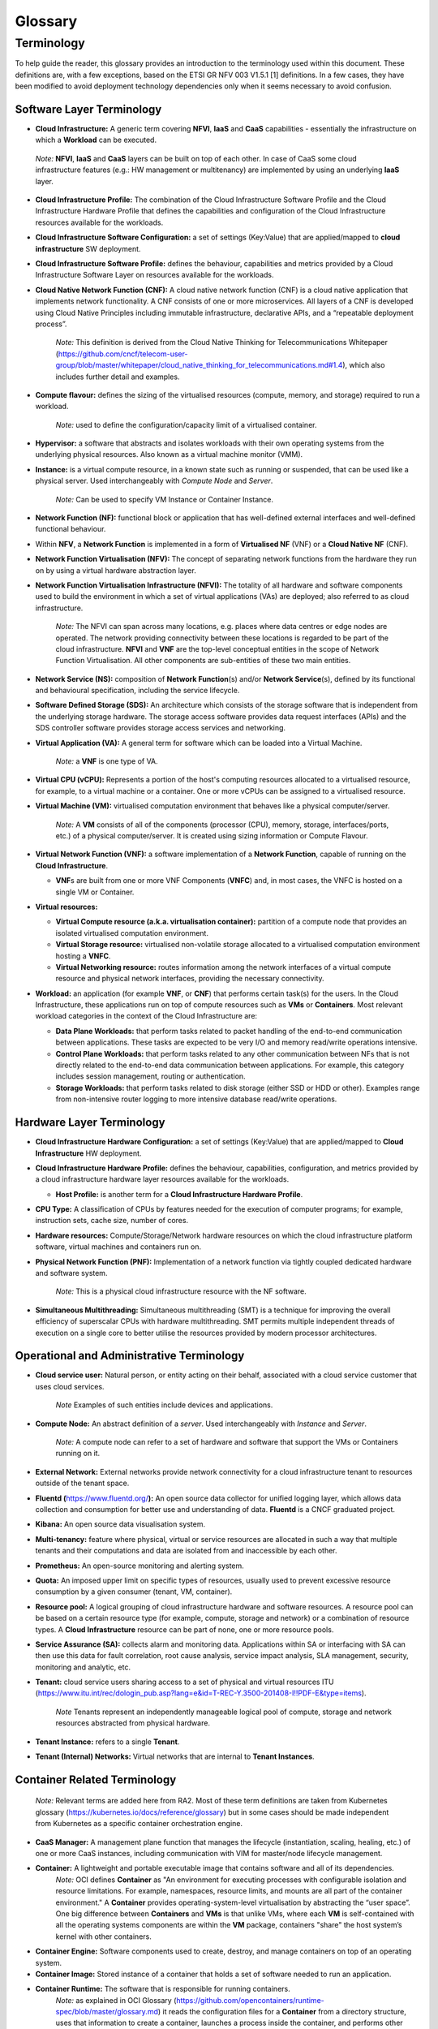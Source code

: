 Glossary
========

Terminology
-----------

To help guide the reader, this glossary provides an introduction to the terminology used within this document. These definitions are, with a few exceptions, based on the ETSI GR NFV 003 V1.5.1 [1] definitions. In a few cases, they have been modified to avoid deployment technology dependencies only when it seems necessary to avoid confusion.

Software Layer Terminology
~~~~~~~~~~~~~~~~~~~~~~~~~~

-  **Cloud Infrastructure:** A generic term covering **NFVI**, **IaaS** and **CaaS** capabilities - essentially the infrastructure on which a **Workload** can be executed.

..

   *Note:* **NFVI**, **IaaS** and **CaaS** layers can be built on top of each other. In case of CaaS some cloud infrastructure features (e.g.: HW management or multitenancy) are implemented by using an underlying **IaaS** layer.

-  **Cloud Infrastructure Profile:** The combination of the Cloud Infrastructure Software Profile and the Cloud Infrastructure Hardware Profile that defines the capabilities and configuration of the Cloud Infrastructure resources available for the workloads.

-  **Cloud Infrastructure Software Configuration:** a set of settings (Key:Value) that are applied/mapped to **cloud infrastructure** SW deployment.

-  **Cloud Infrastructure Software Profile:** defines the behaviour, capabilities and metrics provided by a Cloud Infrastructure Software Layer on resources available for the workloads.

-  **Cloud Native Network Function (CNF):** A cloud native network function (CNF) is a cloud native application that implements network functionality. A CNF consists of one or more microservices. All layers of a CNF is developed using Cloud Native Principles including immutable infrastructure, declarative APIs, and a “repeatable deployment process”.

      *Note:* This definition is derived from the Cloud Native Thinking for Telecommunications Whitepaper (`https://github.com/cncf/telecom-user-group/blob/master/whitepaper/cloud_native_thinking_for_telecommunications.md#1.4 <https://github.com/cncf/telecom-user-group/blob/master/whitepaper/cloud_native_thinking_for_telecommunications.md#1.4>`__), which also includes further detail and examples.

-  **Compute flavour:** defines the sizing of the virtualised resources (compute, memory, and storage) required to run a workload.

      *Note:* used to define the configuration/capacity limit of a virtualised container.

-  **Hypervisor:** a software that abstracts and isolates workloads with their own operating systems from the underlying physical resources. Also known as a virtual machine monitor (VMM).

-  **Instance:** is a virtual compute resource, in a known state such as running or suspended, that can be used like a physical server. Used interchangeably with *Compute Node* and *Server*.

      *Note:* Can be used to specify VM Instance or Container Instance.

-  **Network Function (NF):** functional block or application that has well-defined external interfaces and well-defined functional behaviour.

-  Within **NFV**, a **Network Function** is implemented in a form of **Virtualised NF** (VNF) or a **Cloud Native NF** (CNF).

-  **Network Function Virtualisation (NFV):** The concept of separating network functions from the hardware they run on by using a virtual hardware abstraction layer.

-  **Network Function Virtualisation Infrastructure (NFVI):** The totality of all hardware and software components used to build the environment in which a set of virtual applications (VAs) are deployed; also referred to as cloud infrastructure.

      *Note:* The NFVI can span across many locations, e.g. places where data centres or edge nodes are operated. The network providing connectivity between these locations is regarded to be part of the cloud infrastructure. **NFVI** and **VNF** are the top-level conceptual entities in the scope of Network Function Virtualisation. All other components are sub-entities of these two main entities.

-  **Network Service (NS):** composition of **Network Function**\ (s) and/or **Network Service**\ (s), defined by its functional and behavioural specification, including the service lifecycle.

-  **Software Defined Storage (SDS):** An architecture which consists of the storage software that is independent from the underlying storage hardware. The storage access software provides data request interfaces (APIs) and the SDS controller software provides storage access services and networking.

-  **Virtual Application (VA):** A general term for software which can be loaded into a Virtual Machine.

      *Note:* a **VNF** is one type of VA.

-  **Virtual CPU (vCPU):** Represents a portion of the host's computing resources allocated to a virtualised resource, for example, to a virtual machine or a container. One or more vCPUs can be assigned to a virtualised resource.

-  **Virtual Machine (VM):** virtualised computation environment that behaves like a physical computer/server.

      *Note:* A **VM** consists of all of the components (processor (CPU), memory, storage, interfaces/ports, etc.) of a physical computer/server. It is created using sizing information or Compute Flavour.

-  **Virtual Network Function (VNF):** a software implementation of a **Network Function**, capable of running on the **Cloud Infrastructure**.

   -  **VNF**\ s are built from one or more VNF Components (**VNFC**) and, in most cases, the VNFC is hosted on a single VM or Container.

-  **Virtual resources:**

   -  **Virtual Compute resource (a.k.a. virtualisation container):** partition of a compute node that provides an isolated virtualised computation environment.
   -  **Virtual Storage resource:** virtualised non-volatile storage allocated to a virtualised computation environment hosting a **VNFC**.
   -  **Virtual Networking resource:** routes information among the network interfaces of a virtual compute resource and physical network interfaces, providing the necessary connectivity.

-  **Workload:** an application (for example **VNF**, or **CNF**) that performs certain task(s) for the users. In the Cloud Infrastructure, these applications run on top of compute resources such as **VMs** or **Containers**. Most relevant workload categories in the context of the Cloud Infrastructure are:

   -  **Data Plane Workloads:** that perform tasks related to packet handling of the end-to-end communication between applications. These tasks are expected to be very I/O and memory read/write operations intensive.
   -  **Control Plane Workloads:** that perform tasks related to any other communication between NFs that is not directly related to the end-to-end data communication between applications. For example, this category includes session management, routing or authentication.
   -  **Storage Workloads:** that perform tasks related to disk storage (either SSD or HDD or other). Examples range from non-intensive router logging to more intensive database read/write operations.

Hardware Layer Terminology
~~~~~~~~~~~~~~~~~~~~~~~~~~

-  **Cloud Infrastructure Hardware Configuration:** a set of settings (Key:Value) that are applied/mapped to **Cloud Infrastructure** HW deployment.

-  **Cloud Infrastructure Hardware Profile:** defines the behaviour, capabilities, configuration, and metrics provided by a cloud infrastructure hardware layer resources available for the workloads.

   -  **Host Profile:** is another term for a **Cloud Infrastructure Hardware Profile**.

-  **CPU Type:** A classification of CPUs by features needed for the execution of computer programs; for example, instruction sets, cache size, number of cores.

-  **Hardware resources:** Compute/Storage/Network hardware resources on which the cloud infrastructure platform software, virtual machines and containers run on.

-  **Physical Network Function (PNF):** Implementation of a network function via tightly coupled dedicated hardware and software system.

      *Note:* This is a physical cloud infrastructure resource with the NF software.

-  **Simultaneous Multithreading:** Simultaneous multithreading (SMT) is a technique for improving the overall efficiency of superscalar CPUs with hardware multithreading. SMT permits multiple independent threads of execution on a single core to better utilise the resources provided by modern processor architectures.

Operational and Administrative Terminology
~~~~~~~~~~~~~~~~~~~~~~~~~~~~~~~~~~~~~~~~~~

-  **Cloud service user:** Natural person, or entity acting on their behalf, associated with a cloud service customer that uses cloud services.

      *Note* Examples of such entities include devices and applications.

-  **Compute Node:** An abstract definition of a *server*. Used interchangeably with *Instance* and *Server*.

      *Note:* A compute node can refer to a set of hardware and software that support the VMs or Containers running on it.

-  **External Network:** External networks provide network connectivity for a cloud infrastructure tenant to resources outside of the tenant space.

-  **Fluentd (**\ `https://www.fluentd.org/ <https://www.fluentd.org/>`__\ **):** An open source data collector for unified logging layer, which allows data collection and consumption for better use and understanding of data. **Fluentd** is a CNCF graduated project.

-  **Kibana:** An open source data visualisation system.

-  **Multi-tenancy:** feature where physical, virtual or service resources are allocated in such a way that multiple tenants and their computations and data are isolated from and inaccessible by each other.

-  **Prometheus:** An open-source monitoring and alerting system.

-  **Quota:** An imposed upper limit on specific types of resources, usually used to prevent excessive resource consumption by a given consumer (tenant, VM, container).

-  **Resource pool:** A logical grouping of cloud infrastructure hardware and software resources. A resource pool can be based on a certain resource type (for example, compute, storage and network) or a combination of resource types. A **Cloud Infrastructure** resource can be part of none, one or more resource pools.

-  **Service Assurance (SA):** collects alarm and monitoring data. Applications within SA or interfacing with SA can then use this data for fault correlation, root cause analysis, service impact analysis, SLA management, security, monitoring and analytic, etc.

-  **Tenant:** cloud service users sharing access to a set of physical and virtual resources ITU (`https://www.itu.int/rec/dologin_pub.asp?lang=e&id=T-REC-Y.3500-201408-I!!PDF-E&type=items <https://www.itu.int/rec/dologin_pub.asp?lang=e&id=T-REC-Y.3500-201408-I!!PDF-E&type=items>`__).

      *Note* Tenants represent an independently manageable logical pool of compute, storage and network resources abstracted from physical hardware.

-  **Tenant Instance:** refers to a single **Tenant**.

-  **Tenant (Internal) Networks:** Virtual networks that are internal to **Tenant Instances**.

Container Related Terminology
~~~~~~~~~~~~~~~~~~~~~~~~~~~~~

   *Note:* Relevant terms are added here from RA2. Most of these term definitions are taken from Kubernetes glossary (`https://kubernetes.io/docs/reference/glossary <https://kubernetes.io/docs/reference/glossary>`__) but in some cases should be made independent from Kubernetes as a specific container orchestration engine.

-  **CaaS Manager:** A management plane function that manages the lifecycle (instantiation, scaling, healing, etc.) of one or more CaaS instances, including communication with VIM for master/node lifecycle management.
-  **Container:** A lightweight and portable executable image that contains software and all of its dependencies.
      *Note:* OCI defines **Container** as "An environment for executing processes with configurable isolation and resource limitations. For example, namespaces, resource limits, and mounts are all part of the container environment."
      A **Container** provides operating-system-level virtualisation by abstracting the “user space”. One big difference between **Containers** and **VMs** is that unlike VMs, where each **VM** is self-contained with all the operating systems components are within the **VM** package, containers "share" the host system’s kernel with other containers.

-  **Container Engine:** Software components used to create, destroy, and manage containers on top of an operating system.
-  **Container Image:** Stored instance of a container that holds a set of software needed to run an application.
-  **Container Runtime:** The software that is responsible for running containers.
      *Note:* as explained in OCI Glossary (`https://github.com/opencontainers/runtime-spec/blob/master/glossary.md <https://github.com/opencontainers/runtime-spec/blob/master/glossary.md>`__) it reads the configuration files for a
      **Container** from a directory structure, uses that information to create a container, launches a process inside the container, and performs other lifecycle actions.

-  **Container-as-a-Service (CaaS)**: A complete set of technologies to enable the management of containerised software, including a Kubernetes cluster, container networking, storage, routing, service mesh, etc.
-  **Kubernetes Cluster:** A set of machines, called nodes and master, that run containerised applications managed by Kubernetes. A cluster has at least one worker node and at least one master.
      *Note:* adapted from Kubernetes Glossary(\ `https://kubernetes.io/docs/reference/glossary/?all=true#term-cluster <https://kubernetes.io/docs/reference/glossary/?all=true#term-cluster>`__).

-  **Kubernetes Control Plane:** The container orchestration layer that exposes the API and interfaces to define, deploy, and manage the lifecycle of containers.
-  **Kubernetes Master:** Master(s) manage the worker nodes and the Pods in the cluster. The master may run on a **VM** or a physical machine. Multiple masters can be used to provide a cluster with failover and high availability.
-  **Kubernetes Node:** A node is a worker machine in Kubernetes. A worker node may be a **VM** or physical machine, depending on the cluster. It has local daemons or services necessary to run Pods and is managed by the control plane.
-  **Kubernetes Service:** An abstract way to expose an application running on a set of Pods as a network service.
      *Note:* This definition from Kubernetes Glossary(\ `https://kubernetes.io/docs/reference/glossary/?all=true#term-service <https://kubernetes.io/docs/reference/glossary/?all=true#term-service>`__) uses the term "network service" differently than in ETSI NFV.

-  **Pod:** The smallest and simplest Kubernetes object. A Pod represents a set of running containers on your cluster. A Pod is typically set up to run a single primary container. It can also run optional sidecar containers that add supplementary features like logging.

OpenStack Related Terminology
~~~~~~~~~~~~~~~~~~~~~~~~~~~~~

   *Note:* The official OpenStack Glossary( `https://docs.openstack.org/image-guide/common/glossary.html <https://docs.openstack.org/image-guide/common/glossary.html>`__) is an extensive list of OpenStack-related concepts. Some additional terms used in the Reference Architecture RA-1 or used to relate RA-1 terms with terms defined elsewhere.

-  **Core (physical):** An independent computer processing unit that can independently execute CPU instructions and is integrated with other cores on a multiprocessor (chip, integrated circuit die). Please note that the multiprocessor chip is also referred to as a CPU that is placed in a socket of a computer motherboard.
-  **Flavor Capability:** The capability of the Cloud Infrastructure Profile, such as CPU Pinning, NUMA or huge pages.
-  **Flavor Geometry:** Flavor sizing such as number of vCPUs, RAM, disk, etc.
-  **Huge pages:** Physical memory is partitioned and accessed using the basic page unit (in Linux default size of 4 KB). Huge pages, typically 2 MB and 1GB size, allows large amounts of memory to be utilised with reduced overhead. In an NFV environment, huge pages are critical to support large memory pool allocation for data packet buffers. This results in fewer Translation Lookaside Buffers (TLB) lookups, which reduces the virtual to physical pages address translations. Without huge pages enabled high TLB miss rates would occur thereby degrading performance.
-  **Server:** For the OpenStack Compute API, a *server* is a virtual machine (VM), a physical machine (bare metal) or a container.

Cloud Platform Abstraction Related Terminology:
~~~~~~~~~~~~~~~~~~~~~~~~~~~~~~~~~~~~~~~~~~~~~~~

-  **Abstraction:** Process of removing concrete, fine-grained or lower level details or attributes or common properties in the study of systems to focus attention on topics of greater importance or general concepts. It can be the result of decoupling. Adapted from Wikipedia:Abstraction (`https://en.wikipedia.org/wiki/Abstraction_(computer_science) <https://en.wikipedia.org/wiki/Abstraction_(computer_science)>`__), Wikipedia:Generalization(`https://en.wikipedia.org/wiki/Generalization <https://en.wikipedia.org/wiki/Generalization>`__)
-  **Appliance deployment model:** Application has tight coupling with underlying Platform even if the application is virtualized or containerized.
-  **Application Control:** Any method or system of controlling applications (VNFs). Depending on RA and technologies used, this can be a VNF Manager or NFV Orchestrator provided as a VNF or Platform capability.
-  **Cloud deployment model:** Applications are decoupled from the platform provided by Cloud operator.
-  **Decomposition:** Decomposition (also known as factoring) is breaking a complex system into parts that are easier to program and maintain. Adapted from Wikipedia:Decomposition (`https://en.wikipedia.org/wiki/Decomposition_(computer_science) <https://en.wikipedia.org/wiki/Decomposition_(computer_science)>`__
-  **Decoupling, Loose Coupling:** Loosely coupled system is one in which each of its components has, or makes use of, little or no knowledge of the implementation details of other separate components. Loose coupling is the opposite of tight coupling. Adapted from Wikipedia:Loose Coupling (`https://en.wikipedia.org/wiki/Loose_coupling <https://en.wikipedia.org/wiki/Loose_coupling>`__.
-  **Encapsulation:** Restricting of direct access to some of an object's components. Adapted from Wikipedia:Encapsulation (`https://en.wikipedia.org/wiki/Encapsulation_(computer_programming) <https://en.wikipedia.org/wiki/Encapsulation_(computer_programming)>`__
-  **Observability:** Observability is a measure of how well internal states of a system can be inferred from knowledge of its external outputs. Adapted from Wikipedia:Observability (`https://en.wikipedia.org/wiki/Observability <https://en.wikipedia.org/wiki/Observability>`__
-  **Resilience:** Resilience is the ability to provide and maintain an acceptable level of service in the face of various faults and challenges to normal operation. Adapted from Wikipedia:Resilience (`https://en.wikipedia.org/wiki/Resilience_(network) <https://en.wikipedia.org/wiki/Resilience_(network)>`__

Test Related Terminology
~~~~~~~~~~~~~~~~~~~~~~~~

-  **Calibration**: The process of checking and/or adjusting a stimulus generation or measurement device with a known reference value, to improve the overall quality of the measured results. Calibration may be very simple, such as a comparison of the configured traffic generator sending rate and measured rate using a simple SUT (System Under Test) such as loop-back cable between interfaces, such that the known reference value is the published nominal interface rate.
-  **Reference Value**: A measured or established result or outcome for comparison with new measurements. For example, the reference value or expected outcome of a Functional Test is "PASS". The reference value or expected outcome of a Performance Measurement or Benchmarking test may be the value measured for the previous SUT release, or the published value or theoretical limit of a simple SUT.
-  **API Testing**: Testing against a protocol specification for conformance.
-  **Functional Testing**: The main objective of functional testing is the verification of compliance against specific functional requirements using a specific stimulus / response within the SUT, including the expected behaviour. These tests generally result in a binary outcome, i.e. pass / fail. For example, verification of an "API call" and its associated response, such as the instantiation of a VM (or container) and verification of the VM's (or container's) existence (expected behaviour), or the ability to activate a specific feature of the SUT (e.g. SR-IOV).
-  **Performance Measurement**: The procedure or set of operations having the objective of determining a Measured Value or Measurement Result of an infrastructure in operation according to a defined metric. In the context of telemetry, Performance Measurements reflect data generated and collected within the cloud infrastructure that reflects a performance aspect of the cloud infrastructure. For example, a count of frames or packets traversing an interface per unit of time, memory usage information, other resource usage and availability, etc. This data may be instantaneous or accumulated, and made available (i.e. exposed) based on permissions and contexts (e.g. workload vs. infra). Other Performance Measurements are designed to assess the efficiency of SUT Functions, such as the time to successfully instantiate one or more VMs or containers, or the percentage of failures in a set of many instantiation attempts. Still other Performance Measurements are conducted under controlled conditions using Calibrated test systems, such that the measured results are more likely to comparable with other such measurements.
-  **Performance Testing**: The main objective of performance testing is to understand if the SUT is able to achieve the expected performance, through conducting a series of performance measurements and comparing those results against a reference value. Performance testing is needed to help dimension a solution or to assess that a platform (particular hardware + software combination) is configured correctly and performing as expected i.e. as compared with capacity / performance claims made by the infrastructure and VNF/CNF vendors. Performance Testing may be useful to compare infrastructure capabilities between a particular SUT and a reference implementation with well understood known good configurations and previously established performance ranges. Performance testing for the purpose of comparing between different commercial implementations is not a goal here and hence out of scope for the purposes of this definition. Performance testing relies on well established benchmark specifications to help establish appropriate methodologies and accuracy tolerances.
-  **Benchmarking**: Benchmarking is a type of performance test that assesses a key aspect of the computing environment in its role as the infrastructure for network functions, using calibrated test systems and controlled conditions. In general the benchmark testing attempts to isolate the feature or parameter under test, to reduce the impact of other system components or operations on the test result. The benchmark (and related metrics) have been agreed by the Industry and documented in publications of an accredited standards body. As a result, benchmarks are a sub-set of all possible performance tests and metrics i.e. they are selected measurements which are more important than others. Example benchmarks include Zero-loss Throughput, Latency, and Loss ratio (ref to ETSI NFV TST009, RFC 2544) of various components of the environment, expressed in quantitative units to allow direct comparison between different systems treated as a black box (vendor-independence). Because the demands on a particular system may vary from deployment to deployment, benchmarking assessments do not define acceptance criteria or numerical performance requirements. Benchmark testing and conformance testing intersect when a specific requirement in the reference architecture specification is very important to the performance of the system. Correct execution of the performance test with the valid result constitutes conformance. The completion time for a single conforming execution, or the number of conforming executions per second are potential benchmark metrics, and sources of known reference values.

Other Referenced Terminology
~~~~~~~~~~~~~~~~~~~~~~~~~~~~

-  **Anuket Assured Program (AAP):** An open source, community-led program to verify compliance of the telecom applications and the cloud infrastructures with the Anuket specifications.
-  **Carrier Grade:** Carrier grade refers to network functions and infrastructure that are characterised by all or some of the following attributes: High reliability allowing near 100% uptime, typically measured as better than “five nines”; Quality of Service (QoS) allowing prioritization of traffic; High Performance optimized for low latency/packet loss, and high bandwidth; Scalability to handle demand growth by adding virtual and/or physical resources; Security to be able to withstand natural and man-made attacks.
-  **Monitoring (Capability):** Monitoring capabilities are used for the passive observation of workload-specific traffic traversing the Cloud Infrastructure. Note, as with all capabilities, Monitoring may be unavailable or intentionally disabled for security reasons in a given cloud infrastructure instance.
-  **NFV Orchestrator (NFVO):** Manages the VNF lifecycle and **Cloud Infrastructure** resources (supported by the **VIM**) to ensure an optimised allocation of the necessary resources and connectivity.
-  **Platform:** A cloud capabilities type in which the cloud service user can deploy, manage and run customer-created or customer-acquired applications using one or more programming languages and one or more execution environments supported by the cloud service provider. Adapted from ITU (`https://www.itu.int/rec/dologin_pub.asp?lang=e&id=T-REC-Y.3500-201408-I!!PDF-E&type=items <https://www.itu.int/rec/dologin_pub.asp?lang=e&id=T-REC-Y.3500-201408-I!!PDF-E&type=items>`__).
      *Note:* This includes the physical infrastructure, Operating Systems, virtualisation/containerisation software and other orchestration, security, monitoring/logging and life-cycle management software.

-  **Virtualised Infrastructure Manager (VIM):** Responsible for controlling and managing the **Network Function Virtualisation Infrastructure** compute, storage and network resources.
